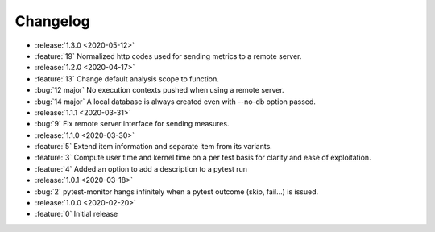 =========
Changelog
=========

* :release:`1.3.0 <2020-05-12>`
* :feature:`19` Normalized http codes used for sending metrics to a remote server.

* :release:`1.2.0 <2020-04-17>`
* :feature:`13` Change default analysis scope to function.
* :bug:`12 major` No execution contexts pushed when using a remote server.
* :bug:`14 major` A local database is always created even with --no-db option passed.

* :release:`1.1.1 <2020-03-31>`
* :bug:`9` Fix remote server interface for sending measures.

* :release:`1.1.0 <2020-03-30>`
* :feature:`5` Extend item information and separate item from its variants.
* :feature:`3` Compute user time and kernel time on a per test basis for clarity and ease of exploitation.
* :feature:`4` Added an option to add a description to a pytest run

* :release:`1.0.1 <2020-03-18>`
* :bug:`2` pytest-monitor hangs infinitely when a pytest outcome (skip, fail...) is issued.

* :release:`1.0.0 <2020-02-20>`
* :feature:`0` Initial release
